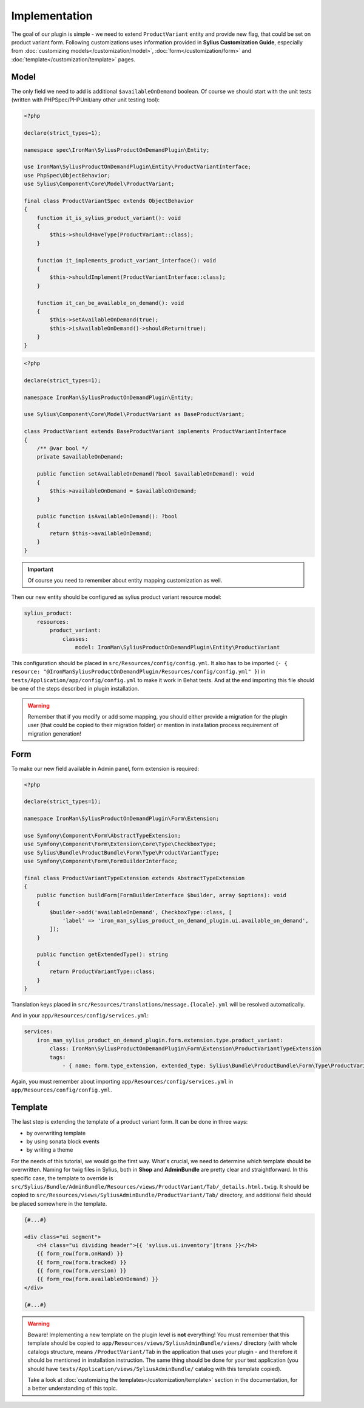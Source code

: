 Implementation
--------------

The goal of our plugin is simple - we need to extend ``ProductVariant`` entity and provide new flag, that could be set
on product variant form. Following customizations uses information provided in **Sylius Customization Guide**, especially
from :doc:`customizing models</customization/model>`, :doc:`form</customization/form>` and :doc:`template</customization/template>`
pages.

Model
*****

The only field we need to add is additional ``$availableOnDemand`` boolean. Of course we should start with the unit tests (written with
PHPSpec/PHPUnit/any other unit testing tool):

.. code-block:: php

    <?php

    declare(strict_types=1);

    namespace spec\IronMan\SyliusProductOnDemandPlugin\Entity;

    use IronMan\SyliusProductOnDemandPlugin\Entity\ProductVariantInterface;
    use PhpSpec\ObjectBehavior;
    use Sylius\Component\Core\Model\ProductVariant;

    final class ProductVariantSpec extends ObjectBehavior
    {
        function it_is_sylius_product_variant(): void
        {
            $this->shouldHaveType(ProductVariant::class);
        }

        function it_implements_product_variant_interface(): void
        {
            $this->shouldImplement(ProductVariantInterface::class);
        }

        function it_can_be_available_on_demand(): void
        {
            $this->setAvailableOnDemand(true);
            $this->isAvailableOnDemand()->shouldReturn(true);
        }
    }

.. code-block:: php

    <?php

    declare(strict_types=1);

    namespace IronMan\SyliusProductOnDemandPlugin\Entity;

    use Sylius\Component\Core\Model\ProductVariant as BaseProductVariant;

    class ProductVariant extends BaseProductVariant implements ProductVariantInterface
    {
        /** @var bool */
        private $availableOnDemand;

        public function setAvailableOnDemand(?bool $availableOnDemand): void
        {
            $this->availableOnDemand = $availableOnDemand;
        }

        public function isAvailableOnDemand(): ?bool
        {
            return $this->availableOnDemand;
        }
    }

.. important::

    Of course you need to remember about entity mapping customization as well.

Then our new entity should be configured as sylius product variant resource model:

.. code-block:: yaml

    sylius_product:
        resources:
            product_variant:
                classes:
                    model: IronMan\SyliusProductOnDemandPlugin\Entity\ProductVariant

This configuration should be placed in ``src/Resources/config/config.yml``. It also has to be imported
(``- { resource: "@IronManSyliusProductOnDemandPlugin/Resources/config/config.yml" }``) in ``tests/Application/app/config/config.yml``
to make it work in Behat tests. And at the end importing this file should be one of the steps described in plugin installation.

.. warning::

    Remember that if you modify or add some mapping, you should either provide a migration for the plugin user (that could be
    copied to their migration folder) or mention in installation process requirement of migration generation!

Form
****

To make our new field available in Admin panel, form extension is required:

.. code-block:: php

    <?php

    declare(strict_types=1);

    namespace IronMan\SyliusProductOnDemandPlugin\Form\Extension;

    use Symfony\Component\Form\AbstractTypeExtension;
    use Symfony\Component\Form\Extension\Core\Type\CheckboxType;
    use Sylius\Bundle\ProductBundle\Form\Type\ProductVariantType;
    use Symfony\Component\Form\FormBuilderInterface;

    final class ProductVariantTypeExtension extends AbstractTypeExtension
    {
        public function buildForm(FormBuilderInterface $builder, array $options): void
        {
            $builder->add('availableOnDemand', CheckboxType::class, [
                'label' => 'iron_man_sylius_product_on_demand_plugin.ui.available_on_demand',
            ]);
        }

        public function getExtendedType(): string
        {
            return ProductVariantType::class;
        }
    }

Translation keys placed in ``src/Resources/translations/message.{locale}.yml`` will be resolved automatically.

And in your ``app/Resources/config/services.yml``:

.. code-block:: yaml

    services:
        iron_man_sylius_product_on_demand_plugin.form.extension.type.product_variant:
            class: IronMan\SyliusProductOnDemandPlugin\Form\Extension\ProductVariantTypeExtension
            tags:
                - { name: form.type_extension, extended_type: Sylius\Bundle\ProductBundle\Form\Type\ProductVariantType }

Again, you must remember about importing ``app/Resources/config/services.yml`` in ``app/Resources/config/config.yml``.

Template
********

The last step is extending the template of a product variant form. It can be done in three ways:

* by overwriting template
* by using sonata block events
* by writing a theme

For the needs of this tutorial, we would go the first way. What's crucial, we need to determine which template should be overwritten.
Naming for twig files in Sylius, both in **Shop** and **AdminBundle** are pretty clear and straightforward. In this specific case,
the template to override is ``src/Sylius/Bundle/AdminBundle/Resources/views/ProductVariant/Tab/_details.html.twig``. It should be copied
to ``src/Resources/views/SyliusAdminBundle/ProductVariant/Tab/`` directory, and additional field should be placed somewhere in the template.

.. code-block:: twig

    {#...#}

    <div class="ui segment">
        <h4 class="ui dividing header">{{ 'sylius.ui.inventory'|trans }}</h4>
        {{ form_row(form.onHand) }}
        {{ form_row(form.tracked) }}
        {{ form_row(form.version) }}
        {{ form_row(form.availableOnDemand) }}
    </div>

    {#...#}

.. warning::

    Beware! Implementing a new template on the plugin level is **not** everything! You must remember that this template should be
    copied to ``app/Resources/views/SyliusAdminBundle/views/`` directory (with whole catalogs structure, means ``/ProductVariant/Tab``
    in the application that uses your plugin - and therefore it should be mentioned in installation instruction.
    The same thing should be done for your test application (you should have ``tests/Application/views/SyliusAdminBundle/`` catalog
    with this template copied).

    Take a look at :doc:`customizing the templates</customization/template>` section in the documentation,
    for a better understanding of this topic.

